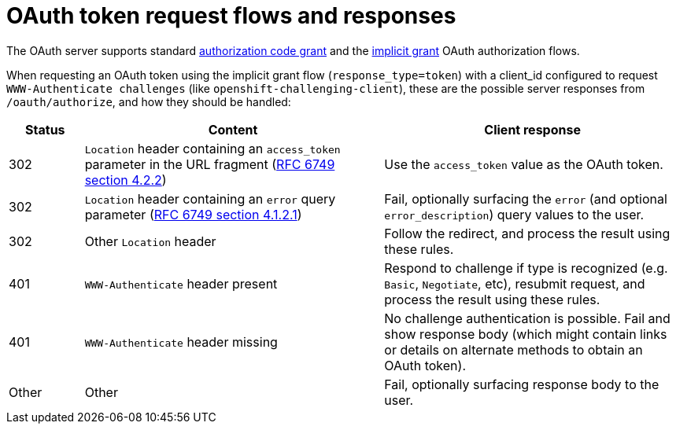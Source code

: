 // Module included in the following assemblies:
//
// * authentication/understanding-internal-oauth.adoc

[id="oauth-token-request-flows_{context}"]
= OAuth token request flows and responses

[role="_abstract"]
The OAuth server supports standard
link:https://tools.ietf.org/html/rfc6749#section-4.1[authorization code grant]
and the link:https://tools.ietf.org/html/rfc6749#section-4.2[implicit grant]
OAuth authorization flows.

When requesting an OAuth token using the implicit grant flow
(`response_type=token`) with a client_id configured to request `WWW-Authenticate challenges`
(like `openshift-challenging-client`), these are the possible server
responses from `/oauth/authorize`, and how they should be handled:

[cols="2a,8a,8a",options="header"]
|===
|Status | Content                                                                                                                                          | Client response
|302    | `Location` header containing an `access_token` parameter in the URL fragment (link:https://tools.ietf.org/html/rfc6749#section-4.2.2[RFC 6749 section 4.2.2]) | Use the `access_token` value as the OAuth token.
|302    | `Location` header containing an `error` query parameter (link:https://tools.ietf.org/html/rfc6749#section-4.1.2.1[RFC 6749 section 4.1.2.1])                  | Fail, optionally surfacing the `error` (and optional `error_description`) query values to the user.
|302    | Other `Location` header                                                                                                                          | Follow the redirect, and process the result using these rules.
|401    | `WWW-Authenticate` header present                                                                                                                | Respond to challenge if type is recognized (e.g. `Basic`, `Negotiate`, etc), resubmit request, and process the result using these rules.
|401    | `WWW-Authenticate` header missing                                                                                                                | No challenge authentication is possible. Fail and show response body (which might contain links or details on alternate methods to obtain an OAuth token).
|Other  | Other                                                                                                                                            | Fail, optionally surfacing response body to the user.
|===
